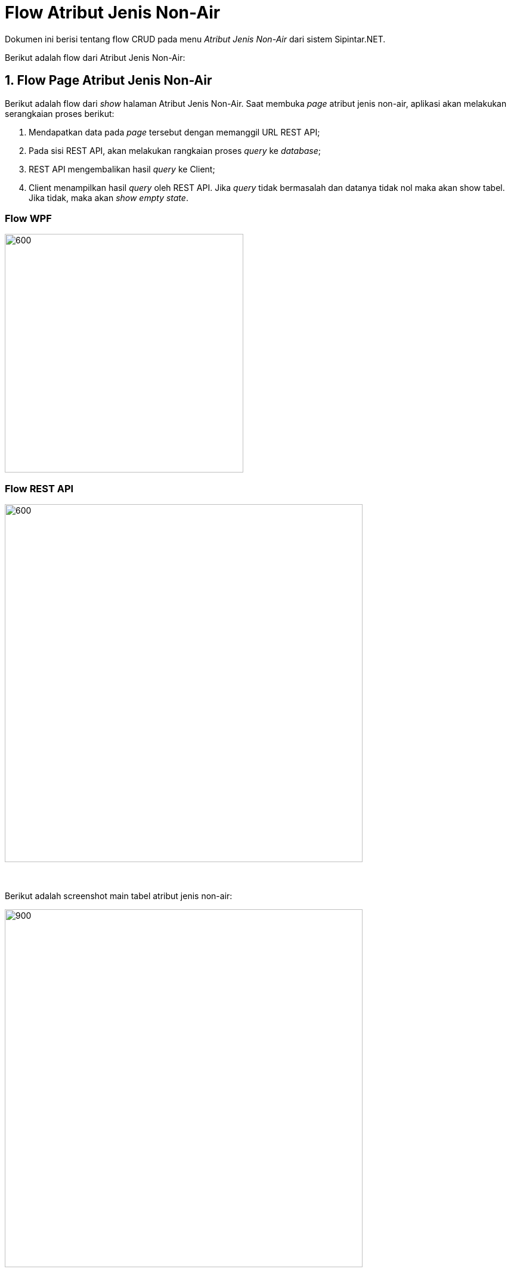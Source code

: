 = Flow Atribut Jenis Non-Air

Dokumen ini berisi tentang flow CRUD pada menu _Atribut Jenis Non-Air_ dari sistem Sipintar.NET.

Berikut adalah flow dari Atribut Jenis Non-Air:

== 1. Flow Page Atribut Jenis Non-Air

Berikut adalah flow dari _show_ halaman Atribut Jenis Non-Air. Saat membuka _page_ atribut jenis non-air, aplikasi akan melakukan serangkaian proses berikut:

1. Mendapatkan data pada _page_ tersebut dengan memanggil URL REST API;
2. Pada sisi REST API, akan melakukan rangkaian proses _query_ ke _database_; 
3. REST API mengembalikan hasil _query_ ke Client; 
4. Client menampilkan hasil _query_ oleh REST API. Jika _query_ tidak bermasalah dan datanya tidak nol maka akan show tabel. Jika tidak, maka akan _show empty state_.

=== Flow WPF

image::../../images-sipintar/hublang/atribut/sipintar-atribut-jenis-non-air-1.png[600,400]

=== Flow REST API

image::../../images-sipintar/hublang/atribut/sipintar-atribut-jenis-non-air-2.png[600,600]
{sp} +
{sp} +
Berikut adalah screenshot main tabel atribut jenis non-air:

image::../../images-sipintar/hublang/atribut/sipintar-atribut-jenis-non-air-3.png[900,600]
{sp} +
{sp} +

== 2. Flow Input CRUD

Berikut adalah flow untuk input CRUD menu atribut jenis non-air. Input data dilakukan oleh user melalui _dialog form_.

=== Flow REST API

image::../../images-sipintar/hublang/atribut/sipintar-atribut-jenis-non-air-4.png[600,600]
{sp} +
{sp} +
Berikut adalah _screenshot_ input _dialog form_:

image::../../images-sipintar/hublang/atribut/sipintar-atribut-jenis-non-air-5.png[600,400]

== 3. Endpoint URL REST API

Pada menu ini, URL REST API yang digunakan adalah: 

[cols="10%,25%,65%",frame=all, grid=all]
|===
^.^h| *Method* 
^.^h| *URL* 
^.^h| *Deskripsi*

|GET 
| /api/v1/master-jenis-non-air 
| Digunakan untuk Get data, wajib menambahkan *IdPdam* dan *IdUserRequest* pada URI param ketika request

|POST 
| /api/v1/master-jenis-non-air 
| Digunakan untuk Tambah data, wajib menambahkan *IdPdam* dan *IdUserRequest* pada body ketika request

|PATCH 
| /api/v1/master-jenis-non-air 
| Digunakan untuk Ubah data, wajib menambahkan *IdPdam* dan *IdUserRequest* serta *IdEntity* pada body ketika request

|DELETE 
| /api/v1/master-jenis-non-air 
| Digunakan untuk Hapus data, wajib menambahkan *IdPdam* dan *IdUserRequest* serta *IdEntity* pada URI param ketika request
|===

=== Code Notes

Fitur ini menggunakan tabel master_attribute_jenis_non_air dan master_attribute_jenis_nonair_detail untuk menyimpan datanya.

=== Other Source

https://drive.google.com/drive/folders/1-q1K4Bp48DtXKSKEdXlT6K7fUjdU5-P4?usp=sharing[Diagram Source (editable with email @bsa.id)]